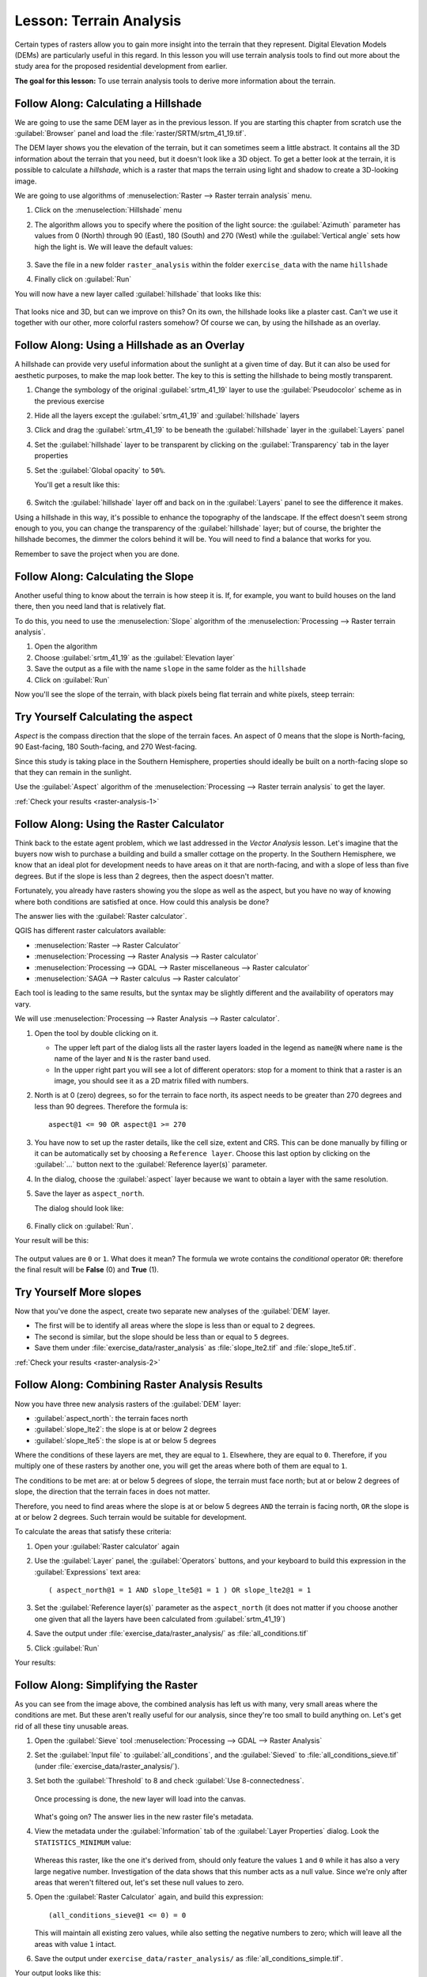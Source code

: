 |LS| Terrain Analysis
===============================================================================

Certain types of rasters allow you to gain more insight into the terrain that
they represent. Digital Elevation Models (DEMs) are particularly useful in this
regard. In this lesson you will use terrain analysis tools to find out more
about the study area for the proposed residential development from earlier.

**The goal for this lesson:** To use terrain analysis tools to derive more
information about the terrain.

|basic| |FA| Calculating a Hillshade
-------------------------------------------------------------------------------

We are going to use the same DEM layer as in the previous lesson. If you are
starting this chapter from scratch use the :guilabel:`Browser` panel and load
the :file:`raster/SRTM/srtm_41_19.tif`.

The DEM layer shows you the elevation of the terrain, but it can sometimes seem a
little abstract. It contains all the 3D information about the terrain that you
need, but it doesn't look like a 3D object. To get a better look at the terrain,
it is possible to calculate a *hillshade*, which is a raster that maps the
terrain using light and shadow to create a 3D-looking image.

We are going to use algorithms of :menuselection:`Raster --> Raster terrain analysis`
menu.

#. Click on the :menuselection:`Hillshade` menu
#. The algorithm allows you to specify where the position of the light source:
   the :guilabel:`Azimuth` parameter has values from 0 (North) through 90 (East),
   180 (South) and 270 (West) while the :guilabel:`Vertical angle` sets how high
   the light is. We will leave the default values:

   .. figure:: img/hillshade_explanation.png
      :align: center

#. Save the file in a new folder ``raster_analysis`` within the folder ``exercise_data``
   with the name ``hillshade``
#. Finally click on :guilabel:`Run`

You will now have a new layer called :guilabel:`hillshade` that looks like
this:

.. figure:: img/hillshade_raster.png
   :align: center

That looks nice and 3D, but can we improve on this? On its own, the hillshade
looks like a plaster cast. Can't we use it together with our other, more
colorful rasters somehow? Of course we can, by using the hillshade as an
overlay.

|basic| |FA| Using a Hillshade as an Overlay
-------------------------------------------------------------------------------

A hillshade can provide very useful information about the sunlight at a given
time of day. But it can also be used for aesthetic purposes, to make the map
look better. The key to this is setting the hillshade to being mostly
transparent.

#. Change the symbology of the original :guilabel:`srtm_41_19` layer to use the
   :guilabel:`Pseudocolor` scheme as in the previous exercise
#. Hide all the layers except the :guilabel:`srtm_41_19` and :guilabel:`hillshade`
   layers
#. Click and drag the :guilabel:`srtm_41_19` to be beneath the :guilabel:`hillshade`
   layer in the :guilabel:`Layers` panel
#. Set the :guilabel:`hillshade` layer to be transparent by clicking on the
   :guilabel:`Transparency` tab in the layer properties
#. Set the :guilabel:`Global opacity` to ``50%``.

   You'll get a result like this:

   .. figure:: img/hillshade_pseudocolor.png
      :align: center

#. Switch the :guilabel:`hillshade` layer off and back on in the
   :guilabel:`Layers` panel to see the difference it makes.

Using a hillshade in this way, it's possible to enhance the topography of the
landscape. If the effect doesn't seem strong enough to you, you can change the
transparency of the :guilabel:`hillshade` layer; but of course, the brighter
the hillshade becomes, the dimmer the colors behind it will be. You will need
to find a balance that works for you.

Remember to save the project when you are done.


|moderate| |FA| Calculating the Slope
-------------------------------------------------------------------------------

Another useful thing to know about the terrain is how steep it is. If, for
example, you want to build houses on the land there, then you need land
that is relatively flat.

To do this, you need to use the :menuselection:`Slope` algorithm of the
:menuselection:`Processing --> Raster terrain analysis`.

#. Open the algorithm
#. Choose :guilabel:`srtm_41_19` as the :guilabel:`Elevation layer`
#. Save the output as a file with the name ``slope`` in the same folder as the
   ``hillshade``
#. Click on :guilabel:`Run`

Now you'll see the slope of the terrain, with black pixels being flat terrain
and white pixels, steep terrain:

.. figure:: img/slope_raster.png
   :align: center

.. _backlink-raster-analysis-1:

|moderate| |TY| Calculating the aspect
-------------------------------------------------------------------------------

*Aspect* is the compass direction that the slope of the terrain faces. An aspect
of 0 means that the slope is North-facing, 90 East-facing, 180 South-facing, and
270 West-facing.

Since this study is taking place in the Southern Hemisphere, properties should
ideally be built on a north-facing slope so that they can remain in the
sunlight.

Use the :guilabel:`Aspect` algorithm of the
:menuselection:`Processing --> Raster terrain analysis` to get the layer.

:ref:`Check your results <raster-analysis-1>`

|moderate| |FA| Using the Raster Calculator
-------------------------------------------------------------------------------

Think back to the estate agent problem, which we last addressed in the
*Vector Analysis* lesson. Let's imagine that the buyers now wish to purchase a
building and build a smaller cottage on the property. In the Southern
Hemisphere, we know that an ideal plot for development needs to have areas on it
that are north-facing, and with a slope of less than five degrees. But if the
slope is less than 2 degrees, then the aspect doesn't matter.

Fortunately, you already have rasters showing you the slope as well as the
aspect, but you have no way of knowing where both conditions are satisfied at
once. How could this analysis be done?

The answer lies with the :guilabel:`Raster calculator`.

QGIS has different raster calculators available:

* :menuselection:`Raster --> Raster Calculator`
* :menuselection:`Processing --> Raster Analysis --> Raster calculator`
* :menuselection:`Processing --> GDAL --> Raster miscellaneous --> Raster calculator`
* :menuselection:`SAGA --> Raster calculus --> Raster calculator`

Each tool is leading to the same results, but the syntax may be slightly
different and the availability of operators may vary.

We will use :menuselection:`Processing --> Raster Analysis --> Raster calculator`.

#. Open the tool by double clicking on it.

   * The upper left part of the dialog lists all the raster layers loaded in
     the legend as ``name@N`` where ``name`` is the name of the layer and ``N``
     is the raster band used.
   * In the upper right part you will see a lot of different operators: stop for a
     moment to think that a raster is an image, you should see it as a 2D matrix
     filled with numbers.

#. North is at 0 (zero) degrees, so for the terrain to face north, its aspect
   needs to be greater than 270 degrees and less than 90 degrees. Therefore the
   formula is::

    aspect@1 <= 90 OR aspect@1 >= 270

#. You have now to set up the raster details, like the cell size, extent and CRS.
   This can be done manually by filling or it can be automatically set by choosing
   a ``Reference layer``. Choose this last option by clicking on the :guilabel:`...`
   button next to the :guilabel:`Reference layer(s)` parameter.
#. In the dialog, choose the :guilabel:`aspect` layer because we want to obtain
   a layer with the same resolution.
#. Save the layer as ``aspect_north``.

   The dialog should look like:

   .. figure:: img/raster_calculator.png
      :align: center

#. Finally click on :guilabel:`Run`.

Your result will be this:

.. figure:: img/aspect_result.png
   :align: center

The output values are ``0`` or ``1``. What does it mean? The formula we wrote
contains the *conditional* operator ``OR``: therefore the final result will be
**False** (0) and **True** (1).


.. _backlink-raster-analysis-2:

|moderate| |TY| More slopes
-------------------------------------------------------------------------------

Now that you've done the aspect, create two separate new analyses of the
:guilabel:`DEM` layer.

* The first will be to identify all areas where the slope is less than or equal
  to ``2`` degrees.
* The second is similar, but the slope should be less than or equal to ``5``
  degrees.
* Save them under :file:`exercise_data/raster_analysis` as
  :file:`slope_lte2.tif` and :file:`slope_lte5.tif`.

:ref:`Check your results <raster-analysis-2>`


|moderate| |FA| Combining Raster Analysis Results
-------------------------------------------------------------------------------

Now you have three new analysis rasters of the :guilabel:`DEM` layer:

* :guilabel:`aspect_north`: the terrain faces north
* :guilabel:`slope_lte2`: the slope is at or below 2 degrees
* :guilabel:`slope_lte5`: the slope is at or below 5 degrees

Where the conditions of these layers are met, they are equal to ``1``.
Elsewhere, they are equal to ``0``. Therefore, if you multiply one of these
rasters by another one, you will get the areas where both of them are equal to
``1``.

The conditions to be met are: at or below 5 degrees of slope, the terrain must
face north; but at or below 2 degrees of slope, the direction that the terrain
faces in does not matter.

Therefore, you need to find areas where the slope is at or below 5 degrees
``AND`` the terrain is facing north, ``OR`` the slope is at or below 2
degrees. Such terrain would be suitable for development.

To calculate the areas that satisfy these criteria:

#. Open your :guilabel:`Raster calculator` again
#. Use the :guilabel:`Layer` panel, the :guilabel:`Operators` buttons, and
   your keyboard to build this expression in the :guilabel:`Expressions` text area::

    ( aspect_north@1 = 1 AND slope_lte5@1 = 1 ) OR slope_lte2@1 = 1

#. Set the :guilabel:`Reference layer(s)` parameter as the ``aspect_north`` (it does not
   matter if you choose another one given that all the layers have been calculated
   from :guilabel:`srtm_41_19`)
#. Save the output under :file:`exercise_data/raster_analysis/` as
   :file:`all_conditions.tif`
#. Click :guilabel:`Run`

Your results:

.. figure:: img/development_analysis_results.png
   :align: center


|moderate| |FA| Simplifying the Raster
-------------------------------------------------------------------------------

As you can see from the image above, the combined analysis has left us with
many, very small areas where the conditions are met. But these aren't really
useful for our analysis, since they're too small to build anything on. Let's
get rid of all these tiny unusable areas.

#. Open the :guilabel:`Sieve` tool :menuselection:`Processing --> GDAL -->
   Raster Analysis`
#. Set the :guilabel:`Input file` to :guilabel:`all_conditions`, and the
   :guilabel:`Sieved` to :file:`all_conditions_sieve.tif` (under
   :file:`exercise_data/raster_analysis/`).
#. Set both the :guilabel:`Threshold` to 8 and check :guilabel:`Use 8-connectedness`.

   .. figure:: img/raster_seive_dialog.png
      :align: center

   Once processing is done, the new layer will load into the canvas.

   .. figure:: img/seive_result_incorrect.png
      :align: center

   What's going on? The answer lies in the new raster file's metadata.

#. View the metadata under the :guilabel:`Information` tab of the :guilabel:`Layer
   Properties` dialog. Look the ``STATISTICS_MINIMUM`` value:

   .. figure:: img/seive_metadata.png
      :align: center

   Whereas this raster, like the one it's derived from, should only feature the
   values ``1`` and ``0`` while it has also a very large negative number.
   Investigation of the data shows that this number acts as a null value. Since
   we're only after areas that weren't filtered out, let's set these null values to
   zero.

#. Open the :guilabel:`Raster Calculator` again, and build this expression::

    (all_conditions_sieve@1 <= 0) = 0

   This will maintain all existing zero values, while also setting the negative
   numbers to zero; which will leave all the areas with value ``1`` intact.
#. Save the output under ``exercise_data/raster_analysis/`` as
   :file:`all_conditions_simple.tif`.

Your output looks like this:

.. figure:: img/raster_seive_correct.png
   :align: center

This is what was expected: a simplified version of the earlier results.
Remember that if the results you get from a tool aren't what you expected,
viewing the metadata (and vector attributes, if applicable) can prove essential
to solving the problem.


|moderate| |FA| Reclassifying the Raster
-------------------------------------------------------------------------------

We use the :guilabel:`Raster calculator` tool to make some calculation on raster
layer. There is another powerful tool that we can use to better extract information
from existing layers.

Back to the :guilabel:`aspect` layer: we know now that it has numeric values
within a range from 0 through 360. What we want to do is to *reclassify* this
layer with other discrete values (from 1 to 4) depending on the aspect:

* 1 = North (from 0 to 45 and from 315 to 360);
* 2 = East (from 45 to 135)
* 3 = South (from 135 to 225)
* 4 = West (from 225 to 315)

This operation could be achieved with the raster calculator but the formula would
become very very large.

The alternative tool is the :guilabel:`Reclassify by table` tool within
:menuselection:`Processing --> Raster analysis`.

#. Open the tool
#. Choose :guilabel:`aspect` as the ``Input raster layer``
#. Click on the :guilabel:`...` of the :guilabel:`Reclassification table` parameter.
   A table like dialog will pop up where you can choose the minimum, maximum and
   new values for each class.
#. Click on the :guilabel:`Add row` button and add 5 rows. Fill each row as the
   following picture and click :guilabel:`OK`:

   .. figure:: img/reclassify_table.png
      :align: center

   The method used by the algorithm to treat the threshold values of each class
   is defined by the :guilabel:`Range boundaries` parameter.
#. Save the layer as ``reclassified`` in the ``exercise_data/raster_analysis/``
   folder

   .. figure:: img/reclassify_setup.png
      :align: center

#. Click on :guilabel:`Run`

If you compare the native :guilabel:`aspect` layer with the
:guilabel:`reclassified` one, there are not big differences. But giving a look
at the legend you can see that the values go from 1 to 4.

Let's give this layer a better style.

#. Open the :guilabel:`Layer Styling` panel
#. Choose :guilabel:`Paletted/Unique values` instead of :guilabel:`Singleband gray`
#. Click on the :guilabel:`Classify` button to automatically fetch the values and
   assign them random colors:

   .. figure:: img/unique_style.png
      :align: center

The output should look like this (you can have different colors given that they
have been randomly generated):

.. figure:: img/reclassify_result.png
   :align: center

With this reclassification and the paletted style applied to the layer you can
immediately see the aspect areas. Cool isn't it?!


|basic| |FA| Querying the raster
-------------------------------------------------------------------------------

Unlike vectors, raster layers don't have an attribute table: each pixel contains
one or more numerical values, depending if the raster is singleband or multiband.

All the raster layers we used in this exercise are made by just a single band:
depending on the layer, pixel numbers will represent elevation, aspect or slope
values.

How can we query the raster layer to know the value of a single pixel? We can use
the |identify| button to extract this information.

#. Select the tool from the upper toolbar
#. Click on a random location of the :guilabel:`srtm_41_19` layer.
   The :guilabel:`Identify Results` will appear with the value of the band at
   the clicked location:

   .. figure:: img/identify_raster.png
      :align: center

#. You can change the output of the :guilabel:`Identify Results` panel from the
   current ``tree`` mode to a ``table`` one by selecting :guilabel:`Table` in
   the :guilabel:`View` menu at the bottom of the panel:

   .. figure:: img/identify_raster_table.png
      :align: center

Clicking each pixel to get the value of the raster could become annoying after
a while. We can use the :guilabel:`Value Tool` plugin to solve this problem.

#. Go to :menuselection:`Plugins --> Manage/Install Plugins...`
#. In the :guilabel:`All` tab, type ``Value Tool`` in the search box
#. Select the Value Tool plugin, press :guilabel:`Install Plugin` and then
   :guilabel:`Close` the dialog.

   .. figure:: img/value_tool.png
      :align: center

   The new :guilabel:`Value Tool` panel will appear.

   .. tip:: If you close the panel you can reopen it by enabling it in the
    :menuselection:`View --> Panels --> Value Tool` or by clicking on the new
    icon of the toolbar.

#. To use the plugin just check the :guilabel:`Enable` checkbox and be sure that
   the :guilabel:`srtm_41_19` layer is active (checked) in the :guilabel:`Layers`
   panel.
#. Move the cursor on the map to immediately know the value of the pixel

   .. figure:: img/value_tool_query.png
      :align: center

#. But there is more. The Value Tool plugin allows to query **all** the active
   raster layers in the :guilabel:`Layers` panel. Set the :guilabel:`aspect` and
   :guilabel:`slope` layers active again and hover the mouse on the map:

   .. figure:: img/value_tool_query_multi.png
      :align: center


|IC|
-------------------------------------------------------------------------------

You've seen how to derive all kinds of analysis products from a DEM. These
include hillshade, slope and aspect calculations. You've also seen how to use
the raster calculator to further analyze and combine these results. Finally you
learned how to reclassify a layer and how to query the results.

|WN|
-------------------------------------------------------------------------------

Now you have two analyses: the vector analysis which shows you the potentially
suitable plots, and the raster analysis that shows you the potentially suitable
terrain. How can these be combined to arrive at a final result for this
problem? That's the topic for the next lesson, starting in the next module.


.. Substitutions definitions - AVOID EDITING PAST THIS LINE
   This will be automatically updated by the find_set_subst.py script.
   If you need to create a new substitution manually,
   please add it also to the substitutions.txt file in the
   source folder.

.. |FA| replace:: Follow Along:
.. |IC| replace:: In Conclusion
.. |LS| replace:: Lesson:
.. |TY| replace:: Try Yourself
.. |WN| replace:: What's Next?
.. |basic| image:: /static/common/basic.png
.. |identify| image:: /static/common/mActionIdentify.png
   :width: 1.5em
.. |moderate| image:: /static/common/moderate.png
